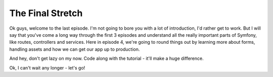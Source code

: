 The Final Stretch
=================

Ok guys, welcome to the last episode. I'm not going to bore you with a lot
of introduction, I'd rather get to work. But I will say that you've come
a long way through the first 3 episodes and understand all the really important
parts of Symfony, like routes, controllers and services. Here in episode 4,
we're going to round things out by learning more about forms, handling assets
and how we can get our app up to production.

And hey, don't get lazy on my now. Code along with the tutorial - it'll make
a huge difference.

Ok, I can't wait any longer - let's go!

